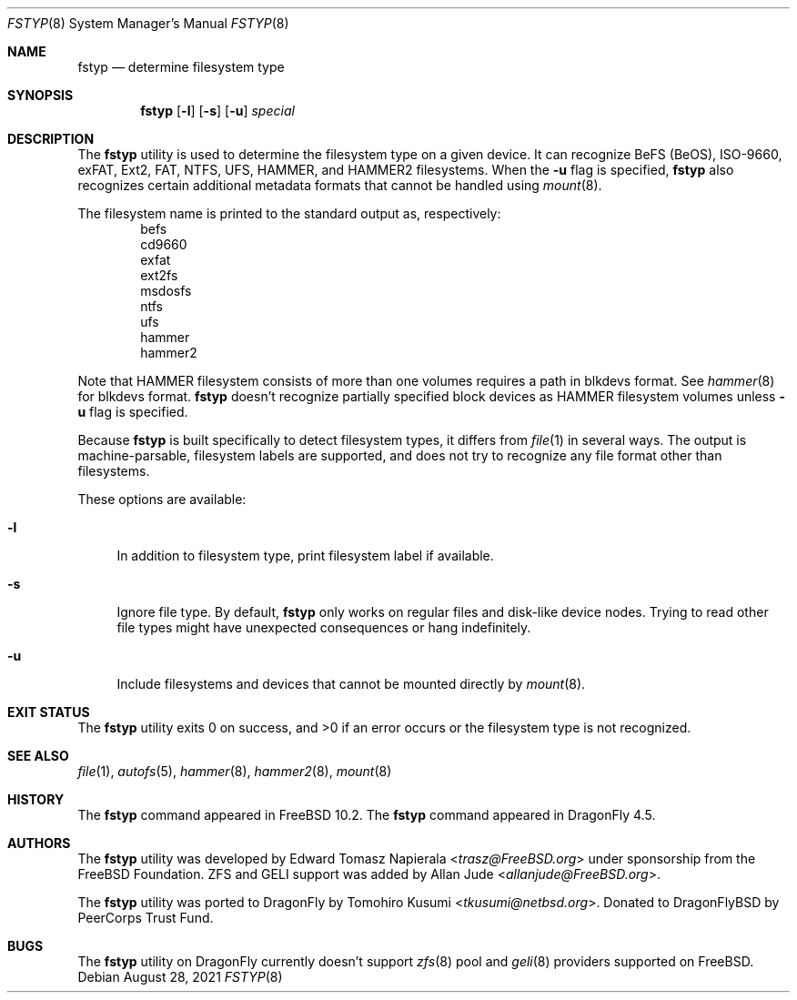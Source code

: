 .\" Copyright (c) 2016 The DragonFly Project
.\" Copyright (c) 2014 The FreeBSD Foundation
.\" All rights reserved.
.\"
.\" This software was developed by Edward Tomasz Napierala under sponsorship
.\" from the FreeBSD Foundation.
.\"
.\" Redistribution and use in source and binary forms, with or without
.\" modification, are permitted provided that the following conditions
.\" are met:
.\" 1. Redistributions of source code must retain the above copyright
.\"    notice, this list of conditions and the following disclaimer.
.\" 2. Redistributions in binary form must reproduce the above copyright
.\"    notice, this list of conditions and the following disclaimer in the
.\"    documentation and/or other materials provided with the distribution.
.\"
.\" THIS SOFTWARE IS PROVIDED BY THE AUTHORS AND CONTRIBUTORS ``AS IS'' AND
.\" ANY EXPRESS OR IMPLIED WARRANTIES, INCLUDING, BUT NOT LIMITED TO, THE
.\" IMPLIED WARRANTIES OF MERCHANTABILITY AND FITNESS FOR A PARTICULAR PURPOSE
.\" ARE DISCLAIMED.  IN NO EVENT SHALL THE AUTHORS OR CONTRIBUTORS BE LIABLE
.\" FOR ANY DIRECT, INDIRECT, INCIDENTAL, SPECIAL, EXEMPLARY, OR CONSEQUENTIAL
.\" DAMAGES (INCLUDING, BUT NOT LIMITED TO, PROCUREMENT OF SUBSTITUTE GOODS
.\" OR SERVICES; LOSS OF USE, DATA, OR PROFITS; OR BUSINESS INTERRUPTION)
.\" HOWEVER CAUSED AND ON ANY THEORY OF LIABILITY, WHETHER IN CONTRACT, STRICT
.\" LIABILITY, OR TORT (INCLUDING NEGLIGENCE OR OTHERWISE) ARISING IN ANY WAY
.\" OUT OF THE USE OF THIS SOFTWARE, EVEN IF ADVISED OF THE POSSIBILITY OF
.\" SUCH DAMAGE.
.\"
.\" $FreeBSD$
.\"
.Dd August 28, 2021
.Dt FSTYP 8
.Os
.Sh NAME
.Nm fstyp
.Nd determine filesystem type
.Sh SYNOPSIS
.Nm
.Op Fl l
.Op Fl s
.Op Fl u
.Ar special
.Sh DESCRIPTION
The
.Nm
utility is used to determine the filesystem type on a given device.
It can recognize BeFS (BeOS), ISO-9660, exFAT, Ext2, FAT, NTFS, UFS, HAMMER, and HAMMER2 filesystems.
When the
.Fl u
flag is specified,
.Nm
also recognizes certain additional metadata formats that cannot be
handled using
.Xr mount 8 .
.Pp
The filesystem name is printed to the standard output
as, respectively:
.Bl -item -offset indent -compact
.It
befs
.It
cd9660
.It
exfat
.It
ext2fs
.It
msdosfs
.It
ntfs
.It
ufs
.It
hammer
.It
hammer2
.El
.Pp
Note that HAMMER filesystem consists of more than one volumes requires a path in blkdevs format.
See
.Xr hammer 8
for blkdevs format.
.Nm
doesn't recognize partially specified block devices as HAMMER filesystem volumes unless
.Fl u
flag is specified.
.Pp
Because
.Nm
is built specifically to detect filesystem types, it differs from
.Xr file 1
in several ways.
The output is machine-parsable, filesystem labels are supported,
and does not try to recognize any file format other than filesystems.
.Pp
These options are available:
.Bl -tag -width ".Fl l"
.It Fl l
In addition to filesystem type, print filesystem label if available.
.It Fl s
Ignore file type.
By default,
.Nm
only works on regular files and disk-like device nodes.
Trying to read other file types might have unexpected consequences or hang
indefinitely.
.It Fl u
Include filesystems and devices that cannot be mounted directly by
.Xr mount 8 .
.El
.Sh EXIT STATUS
The
.Nm
utility exits 0 on success, and >0 if an error occurs or the filesystem
type is not recognized.
.Sh SEE ALSO
.Xr file 1 ,
.Xr autofs 5 ,
.Xr hammer 8 ,
.Xr hammer2 8 ,
.Xr mount 8
.Sh HISTORY
The
.Nm
command appeared in
.Fx 10.2 .
The
.Nm
command appeared in
.Dx 4.5 .
.Sh AUTHORS
.An -nosplit
The
.Nm
utility was developed by
.An Edward Tomasz Napierala Aq Mt trasz@FreeBSD.org
under sponsorship from the FreeBSD Foundation.
ZFS and GELI support was added by
.An Allan Jude Aq Mt allanjude@FreeBSD.org .
.Pp
The
.Nm
utility was ported to
.Dx
by
.An Tomohiro Kusumi Aq Mt tkusumi@netbsd.org .
Donated to DragonFlyBSD by PeerCorps Trust Fund.
.Sh BUGS
The
.Nm
utility on
.Dx
currently doesn't support
.Xr zfs 8
pool and
.Xr geli 8
providers supported on
.Fx .

